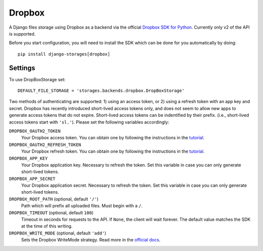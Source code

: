 Dropbox
=======

A Django files storage using Dropbox as a backend via the official
`Dropbox SDK for Python`_. Currently only v2 of the API is supported.

Before you start configuration, you will need to install the SDK
which can be done for you automatically by doing::

   pip install django-storages[dropbox]

Settings
--------

To use DropBoxStorage set::

    DEFAULT_FILE_STORAGE = 'storages.backends.dropbox.DropBoxStorage'

Two methods of authenticating are supported: 1) using an access token, or 2) using a refresh token with an app key and
secret. Dropbox has recently introduced short-lived access tokens only, and does not seem to allow new apps to generate
access tokens that do not expire. Short-lived access tokens can be indentified by their prefix. (i.e., short-lived
access tokens start with ``'sl.'``). Please set the following variables accordingly:

``DROPBOX_OAUTH2_TOKEN``
   Your Dropbox access token. You can obtain one by following the instructions in the `tutorial`_.

``DROPBOX_OAUTH2_REFRESH_TOKEN``
   Your Dropbox refresh token. You can obtain one by following the instructions in the `tutorial`_.

``DROPBOX_APP_KEY``
   Your Dropbox application key. Necessary to refresh the token. Set this variable in case you can only generate
   short-lived tokens.

``DROPBOX_APP_SECRET``
   Your Dropbox application secret. Necessary to refresh the token. Set this variable in case you can only generate
   short-lived tokens.

``DROPBOX_ROOT_PATH`` (optional, default ``'/'``)
   Path which will prefix all uploaded files. Must begin with a ``/``.

``DROPBOX_TIMEOUT`` (optional, default ``100``)
   Timeout in seconds for requests to the API. If ``None``, the client will wait forever.
   The default value matches the SDK at the time of this writing.

``DROPBOX_WRITE_MODE`` (optional, default ``'add'``)
   Sets the Dropbox WriteMode strategy. Read more in the `official docs`_.

.. _`tutorial`: https://www.dropbox.com/developers/documentation/python#tutorial
.. _`Dropbox SDK for Python`: https://www.dropbox.com/developers/documentation/python#tutorial
.. _`official docs`: https://dropbox-sdk-python.readthedocs.io/en/latest/api/files.html#dropbox.files.WriteMode

